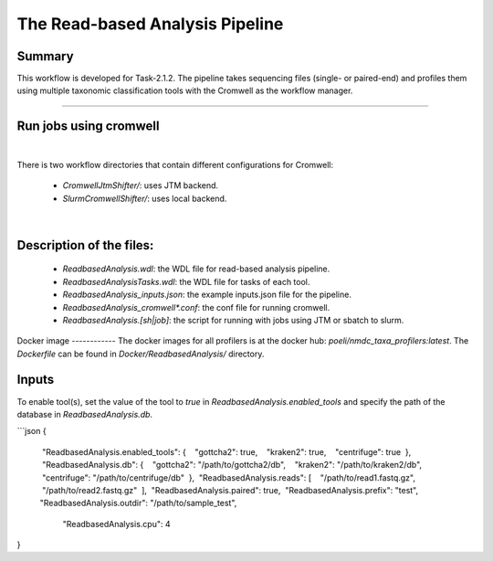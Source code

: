 The Read-based Analysis Pipeline
=================================

Summary
-------
This workflow is developed for Task-2.1.2. The pipeline takes sequencing files (single- or paired-end) and profiles them using multiple taxonomic classification tools with the Cromwell as the workflow manager.

------------------

.. image:: ../_static/images/ReadAnalysis_workflow.png
   :scale: 60%
   :alt: Read Analysis

Run jobs using cromwell
-----------------------
​

There is two workflow directories that contain different configurations for Cromwell:

 - `CromwellJtmShifter/`: uses JTM backend.

 - `SlurmCromwellShifter/`: uses local backend.
​

Description of the files:
-------------------------
 - `ReadbasedAnalysis.wdl`: the WDL file for read-based analysis pipeline.
 - `ReadbasedAnalysisTasks.wdl`: the WDL file for tasks of each tool.
 - `ReadbasedAnalysis_inputs.json`: the example inputs.json file for the pipeline.
 - `ReadbasedAnalysis_cromwell*.conf`: the conf file for running cromwell.
 - `ReadbasedAnalysis.[sh|job]`: the script for running with jobs using JTM or sbatch to slurm.
​
Docker image
------------
The docker images for all profilers is at the docker hub: `poeli/nmdc_taxa_profilers:latest`. The `Dockerfile` can be found in `Docker/ReadbasedAnalysis/` directory.

Inputs
------
To enable tool(s), set the value of the tool to `true` in `ReadbasedAnalysis.enabled_tools` and specify the path of the database in `ReadbasedAnalysis.db`.

```json
{
  "ReadbasedAnalysis.enabled_tools": {
    "gottcha2": true,
    "kraken2": true,
    "centrifuge": true
  },
  "ReadbasedAnalysis.db": {
    "gottcha2": "/path/to/gottcha2/db",
    "kraken2": "/path/to/kraken2/db",
    "centrifuge": "/path/to/centrifuge/db"
  },
  "ReadbasedAnalysis.reads": [
    "/path/to/read1.fastq.gz",
    "/path/to/read2.fastq.gz"
  ],
  "ReadbasedAnalysis.paired": true,
  "ReadbasedAnalysis.prefix": "test",
 "ReadbasedAnalysis.outdir": "/path/to/sample_test",
  "ReadbasedAnalysis.cpu": 4
}

